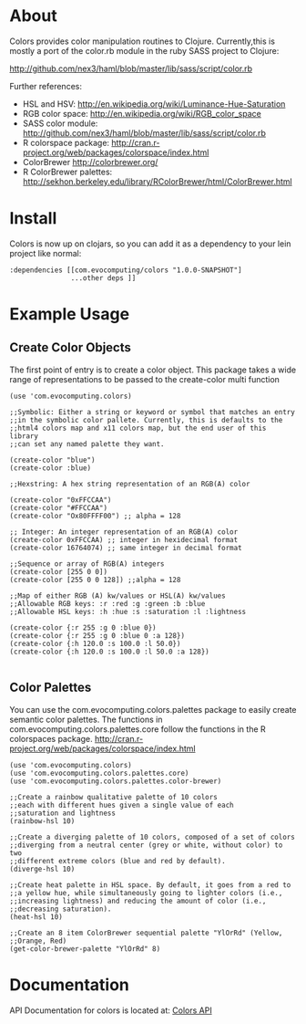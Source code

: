 * About
  Colors provides color manipulation routines to
  Clojure. Currently,this is mostly a port of the color.rb module in
  the ruby SASS project to Clojure:
 
  [[http://github.com/nex3/haml/blob/master/lib/sass/script/color.rb]]

  Further references:
  - HSL and HSV:
    [[http://en.wikipedia.org/wiki/Luminance-Hue-Saturation]]
  - RGB color space:
    [[http://en.wikipedia.org/wiki/RGB_color_space]]
  - SASS color module:
    http://github.com/nex3/haml/blob/master/lib/sass/script/color.rb
  - R colorspace package:
    http://cran.r-project.org/web/packages/colorspace/index.html
  - ColorBrewer
    http://colorbrewer.org/
  - R ColorBrewer palettes:
    http://sekhon.berkeley.edu/library/RColorBrewer/html/ColorBrewer.html
* Install
  Colors is now up on clojars, so you can add it as a dependency to
  your lein project like normal:

#+BEGIN_EXAMPLE 
  :dependencies [[com.evocomputing/colors "1.0.0-SNAPSHOT"]
                 ...other deps ]]
#+END_EXAMPLE

* Example Usage
  
** Create Color Objects
   The first point of entry is to create a color object. This package
   takes a wide range of representations to be passed to the
   create-color multi function
#+BEGIN_EXAMPLE 
(use 'com.evocomputing.colors)

;;Symbolic: Either a string or keyword or symbol that matches an entry
;;in the symbolic color pallete. Currently, this is defaults to the
;;html4 colors map and x11 colors map, but the end user of this library
;;can set any named palette they want.

(create-color "blue")
(create-color :blue)

;;Hexstring: A hex string representation of an RGB(A) color

(create-color "0xFFCCAA")
(create-color "#FFCCAA")
(create-color "Ox80FFFF00") ;; alpha = 128

;; Integer: An integer representation of an RGB(A) color
(create-color 0xFFCCAA) ;; integer in hexidecimal format
(create-color 16764074) ;; same integer in decimal format

;;Sequence or array of RGB(A) integers
(create-color [255 0 0])
(create-color [255 0 0 128]) ;;alpha = 128

;;Map of either RGB (A) kw/values or HSL(A) kw/values
;;Allowable RGB keys: :r :red :g :green :b :blue
;;Allowable HSL keys: :h :hue :s :saturation :l :lightness

(create-color {:r 255 :g 0 :blue 0})
(create-color {:r 255 :g 0 :blue 0 :a 128})
(create-color {:h 120.0 :s 100.0 :l 50.0})
(create-color {:h 120.0 :s 100.0 :l 50.0 :a 128})

#+END_EXAMPLE

** Color Palettes
   You can use the com.evocomputing.colors.palettes package to easily
   create semantic color palettes. The functions in
   com.evocomputing.colors.palettes.core follow the functions in the R
   colorspaces package.
   http://cran.r-project.org/web/packages/colorspace/index.html

#+BEGIN_EXAMPLE 
(use 'com.evocomputing.colors)
(use 'com.evocomputing.colors.palettes.core)
(use 'com.evocomputing.colors.palettes.color-brewer)

;;Create a rainbow qualitative palette of 10 colors
;;each with different hues given a single value of each
;;saturation and lightness
(rainbow-hsl 10)

;;Create a diverging palette of 10 colors, composed of a set of colors
;;diverging from a neutral center (grey or white, without color) to two
;;different extreme colors (blue and red by default).
(diverge-hsl 10)

;;Create heat palette in HSL space. By default, it goes from a red to
;;a yellow hue, while simultaneously going to lighter colors (i.e.,
;;increasing lightness) and reducing the amount of color (i.e.,
;;decreasing saturation).
(heat-hsl 10)

;;Create an 8 item ColorBrewer sequential palette "YlOrRd" (Yellow,
;;Orange, Red)
(get-color-brewer-palette "YlOrRd" 8)
#+END_EXAMPLE

* Documentation
  
   API Documentation for colors is located at:
   [[http://jolby.github.com/colors][Colors API]]

